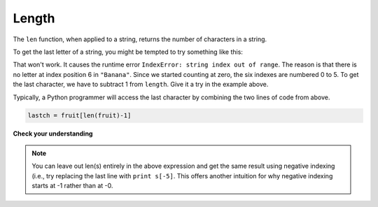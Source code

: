 ..  Copyright (C)  Brad Miller, David Ranum, Jeffrey Elkner, Peter Wentworth, Allen B. Downey, Chris
    Meyers, and Dario Mitchell.  Permission is granted to copy, distribute
    and/or modify this document under the terms of the GNU Free Documentation
    License, Version 1.3 or any later version published by the Free Software
    Foundation; with Invariant Sections being Forward, Prefaces, and
    Contributor List, no Front-Cover Texts, and no Back-Cover Texts.  A copy of
    the license is included in the section entitled "GNU Free Documentation
    License".

Length
------

The ``len`` function, when applied to a string, returns the number of characters in a string.

.. activecode:: chp08_len1
    
    fruit = "Banana"
    print(len(fruit))
    

To get the last letter of a string, you might be tempted to try something like
this:

.. activecode:: chp08_len2
    
    fruit = "Banana"
    sz = len(fruit)
    last = fruit[sz]       # ERROR!
    print(last)

That won't work. It causes the runtime error
``IndexError: string index out of range``. The reason is that there is no
letter at index position 6 in ``"Banana"``. 
Since we started counting at zero, the six indexes are
numbered 0 to 5. To get the last character, we have to subtract 1 from
``length``.  Give it a try in the example above.

.. activecode:: ch08_len3
    
    fruit = "Banana"
    sz = len(fruit)
    lastch = fruit[sz-1]
    print(lastch)

.. Alternatively, we can use **negative indices**, which count backward from the
.. end of the string. The expression ``fruit[-1]`` yields the last letter,
.. ``fruit[-2]`` yields the second to last, and so on.  Try it!

Typically, a Python programmer will access the last character by combining the
two lines of code from above.


.. sourcecode:: python
    
    lastch = fruit[len(fruit)-1]

**Check your understanding**

.. mchoice:: test_question8_4_1
   :answer_a: 11
   :answer_b: 12
   :feedback_a: The blank space counts as a character.
   :feedback_b: Yes, there are 12 characters in the string.
   :correct: b

   What is printed by the following statements?
   
   .. code-block:: python
   
      s = "python rocks"
      print(len(s))


.. mchoice:: test_question8_4_2
   :answer_a: o
   :answer_b: r
   :answer_c: s
   :answer_d: Error, len(s) is 12 and there is no index 12.
   :feedback_a: Take a look at the index calculation again, len(s)-5.
   :feedback_b: Yes, len(s) is 12 and 12-5 is 7.  Use 7 as index and remember to start counting with 0.
   :feedback_c: s is at index 11
   :feedback_d: You subtract 5 before using the index operator so it will work.
   :correct: b

   What is printed by the following statements?
   
   .. code-block:: python
   
      s = "python rocks"
      print(s[len(s)-5])

.. note::
   You can leave out len(s) entirely in the above expression and get the same 
   result using negative indexing (i.e., try replacing the last line with
   ``print s[-5]``. This offers another intuition for why negative indexing
   starts at -1 rather than at -0.
